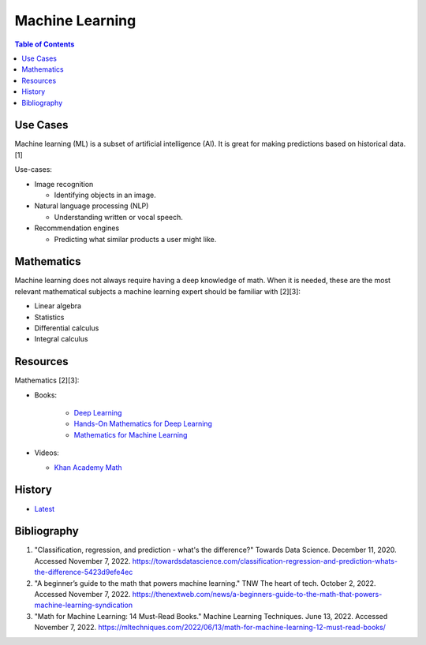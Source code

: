 Machine Learning
================

.. contents:: Table of Contents

Use Cases
---------

Machine learning (ML) is a subset of artificial intelligence (AI). It is great for making predictions based on historical data. [1]

Use-cases:

-  Image recognition

   -  Identifying objects in an image.

-  Natural language processing (NLP)

   -  Understanding written or vocal speech.

-  Recommendation engines

   -  Predicting what similar products a user might like.

Mathematics
-----------

Machine learning does not always require having a deep knowledge of math. When it is needed, these are the most relevant mathematical subjects a machine learning expert should be familiar with [2][3]:

-  Linear algebra
-  Statistics
-  Differential calculus
-  Integral calculus

Resources
---------

Mathematics [2][3]:

- Books:

   -  `Deep Learning <https://www.deeplearningbook.org/>`__
   -  `Hands-On Mathematics for Deep Learning <https://www.packtpub.com/product/hands-on-mathematics-for-deep-learning/9781838647292>`__
   -  `Mathematics for Machine Learning <https://mml-book.github.io/>`__

-  Videos:

   -  `Khan Academy Math <https://www.khanacademy.org/math>`__

History
-------

-  `Latest <https://github.com/LukeShortCloud/rootpages/commits/main/src/programming/machine_learning.rst>`__

Bibliography
------------

1. "Classification, regression, and prediction - what's the difference?" Towards Data Science. December 11, 2020. Accessed November 7, 2022. https://towardsdatascience.com/classification-regression-and-prediction-whats-the-difference-5423d9efe4ec
2. "A beginner’s guide to the math that powers machine learning." TNW The heart of tech. October 2, 2022. Accessed November 7, 2022. https://thenextweb.com/news/a-beginners-guide-to-the-math-that-powers-machine-learning-syndication
3. "Math for Machine Learning: 14 Must-Read Books." Machine Learning Techniques. June 13, 2022. Accessed November 7, 2022. https://mltechniques.com/2022/06/13/math-for-machine-learning-12-must-read-books/
